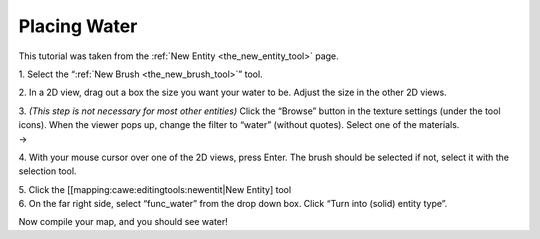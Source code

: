 Placing Water
=============

This tutorial was taken from the :ref:`New Entity <the_new_entity_tool>`
page.

| 1. Select the “:ref:`New Brush <the_new_brush_tool>`” tool.
| |NewBrush Tool|

2. In a 2D view, drag out a box the size you want your water to be.
Adjust the size in the other 2D views.

| 3. *(This step is not necessary for most other entities)* Click the
  “Browse” button in the texture settings (under the tool icons). When
  the viewer pops up, change the filter to “water” (without quotes).
  Select one of the materials.
| |Texture Properties| → |Filter|

4. With your mouse cursor over one of the 2D views, press Enter. The
brush should be selected if not, select it with the selection tool.

| 5. Click the [[mapping:cawe:editingtools:newentit|New Entity] tool
| |Entity Tool|

| 6. On the far right side, select “func_water” from the drop down box.
  Click “Turn into (solid) entity type”.
| |Dropdown Box|

Now compile your map, and you should see water!

.. |NewBrush Tool| image:: /images/mapping/cawe/reference/w_newbrush.png
   :class: media
.. |Texture Properties| image:: /images/mapping/cawe/reference/mats.png
   :class: media
.. |Filter| image:: /images/mapping/cawe/reference/filter.png
   :class: media
.. |Entity Tool| image:: /images/mapping/cawe/reference/tool.png
   :class: media
.. |Dropdown Box| image:: /images/mapping/cawe/reference/solid.png
   :class: media

